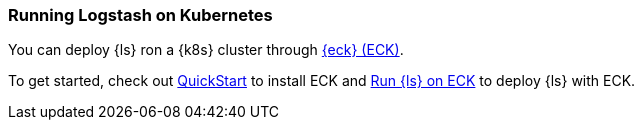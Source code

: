 [[running-logstash-kubernetes]]
=== Running Logstash on Kubernetes
You can deploy {ls} ron a {k8s} cluster through https://www.elastic.co/guide/en/cloud-on-k8s/current/index.html[{eck} (ECK)].

To get started, check out https://www.elastic.co/guide/en/cloud-on-k8s/current/k8s-deploy-eck.html[QuickStart] to install ECK
and https://www.elastic.co/guide/en/cloud-on-k8s/current/k8s-logstash.html[Run {ls} on ECK] to deploy {ls} with ECK.

